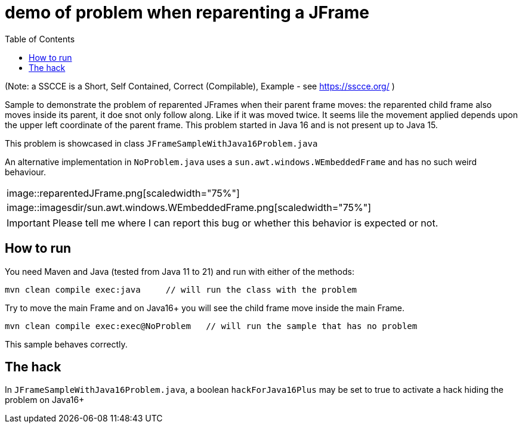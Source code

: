 demo of problem when reparenting a JFrame
=========================================
:toc: macro

toc::[]

(Note: a SSCCE is a Short, Self Contained, Correct (Compilable), Example - see https://sscce.org/ )

Sample to demonstrate the problem of reparented JFrames when their parent frame moves: the reparented child frame also moves inside its parent, it doe snot only follow along. Like if it was moved twice.
It seems lile the movement applied depends upon the upper left coordinate of the parent frame.
This problem started in Java 16 and is not present up to Java 15.

This problem is showcased in class `JFrameSampleWithJava16Problem.java`

An alternative implementation in `NoProblem.java` uses a `sun.awt.windows.WEmbeddedFrame` and has no such weird behaviour.

[cols="col1,col2", frame=none, grid=none]
|===
| image::reparentedJFrame.png[scaledwidth="75%"]
| image::imagesdir/sun.awt.windows.WEmbeddedFrame.png[scaledwidth="75%"]
|===

IMPORTANT: Please tell me where I can report this bug or whether this behavior is expected or not.

== How to run

You need Maven and Java (tested from Java 11 to 21) and run with either of the methods:

--------------------
mvn clean compile exec:java     // will run the class with the problem
--------------------

Try to move the main Frame and on Java16+ you will see the child frame move inside the main Frame.

--------------------
mvn clean compile exec:exec@NoProblem	// will run the sample that has no problem
--------------------

This sample behaves correctly.


== The hack

In `JFrameSampleWithJava16Problem.java`, a boolean `hackForJava16Plus` may be set to true to activate a hack hiding the problem on Java16+
